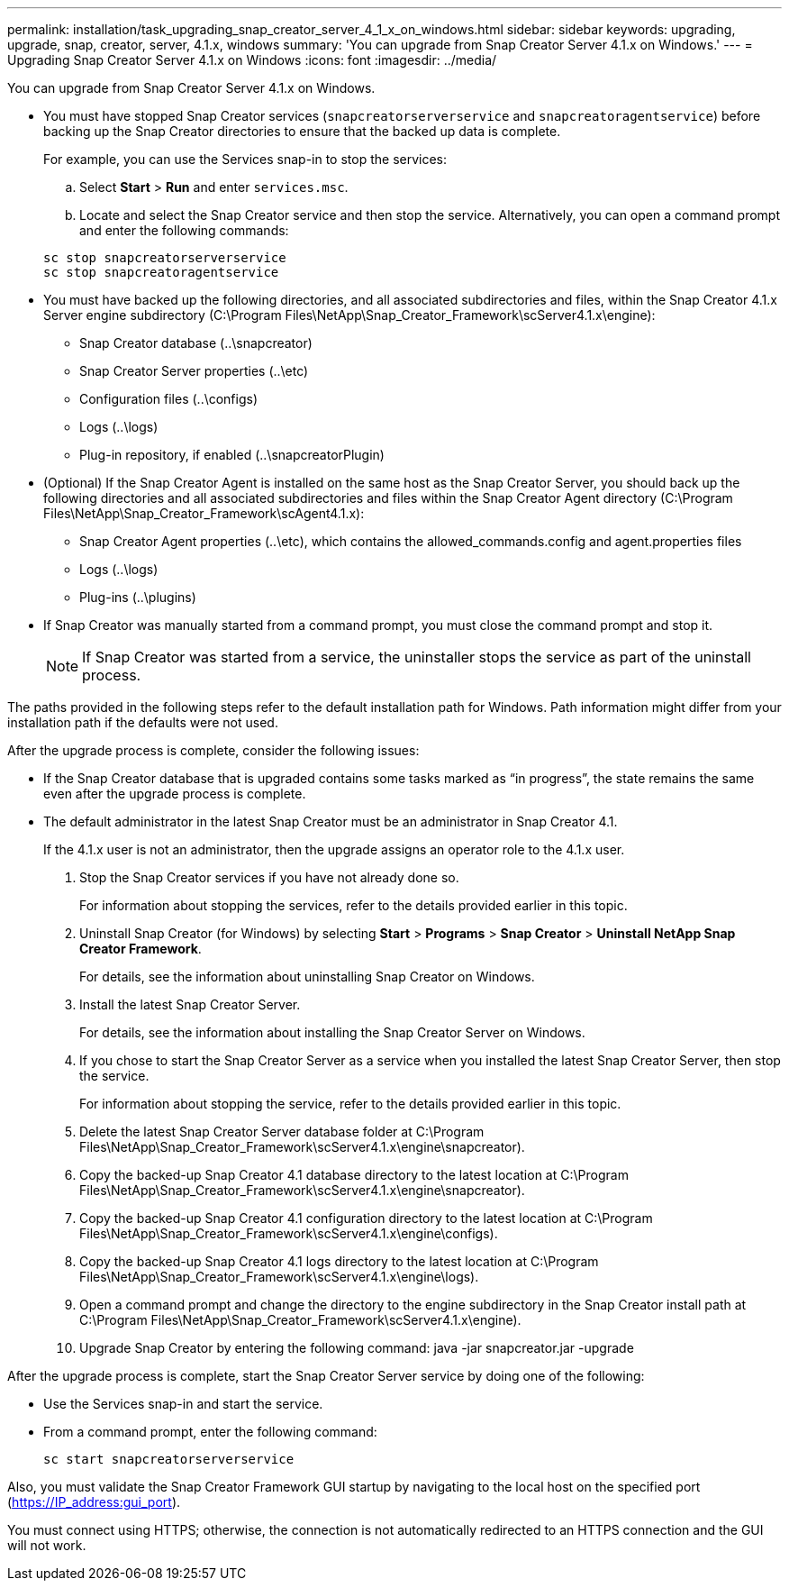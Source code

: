---
permalink: installation/task_upgrading_snap_creator_server_4_1_x_on_windows.html
sidebar: sidebar
keywords: upgrading, upgrade, snap, creator, server, 4.1.x, windows
summary: 'You can upgrade from Snap Creator Server 4.1.x on Windows.'
---
= Upgrading Snap Creator Server 4.1.x on Windows
:icons: font
:imagesdir: ../media/

[.lead]
You can upgrade from Snap Creator Server 4.1.x on Windows.

* You must have stopped Snap Creator services (`snapcreatorserverservice` and `snapcreatoragentservice`) before backing up the Snap Creator directories to ensure that the backed up data is complete.
+
For example, you can use the Services snap-in to stop the services:

 .. Select *Start* > *Run* and enter `services.msc`.
 .. Locate and select the Snap Creator service and then stop the service.
Alternatively, you can open a command prompt and enter the following commands:

+
----
sc stop snapcreatorserverservice
sc stop snapcreatoragentservice
----

* You must have backed up the following directories, and all associated subdirectories and files, within the Snap Creator 4.1.x Server engine subdirectory (C:\Program Files\NetApp\Snap_Creator_Framework\scServer4.1.x\engine):
 ** Snap Creator database (..\snapcreator)
 ** Snap Creator Server properties (..\etc)
 ** Configuration files (..\configs)
 ** Logs (..\logs)
 ** Plug-in repository, if enabled (..\snapcreatorPlugin)
* (Optional) If the Snap Creator Agent is installed on the same host as the Snap Creator Server, you should back up the following directories and all associated subdirectories and files within the Snap Creator Agent directory (C:\Program Files\NetApp\Snap_Creator_Framework\scAgent4.1.x):
 ** Snap Creator Agent properties (..\etc), which contains the allowed_commands.config and agent.properties files
 ** Logs (..\logs)
 ** Plug-ins (..\plugins)
* If Snap Creator was manually started from a command prompt, you must close the command prompt and stop it.
+
NOTE: If Snap Creator was started from a service, the uninstaller stops the service as part of the uninstall process.

The paths provided in the following steps refer to the default installation path for Windows. Path information might differ from your installation path if the defaults were not used.

After the upgrade process is complete, consider the following issues:

* If the Snap Creator database that is upgraded contains some tasks marked as "`in progress`", the state remains the same even after the upgrade process is complete.
* The default administrator in the latest Snap Creator must be an administrator in Snap Creator 4.1.
+
If the 4.1.x user is not an administrator, then the upgrade assigns an operator role to the 4.1.x user.

. Stop the Snap Creator services if you have not already done so.
+
For information about stopping the services, refer to the details provided earlier in this topic.

. Uninstall Snap Creator (for Windows) by selecting *Start* > *Programs* > *Snap Creator* > *Uninstall NetApp Snap Creator Framework*.
+
For details, see the information about uninstalling Snap Creator on Windows.

. Install the latest Snap Creator Server.
+
For details, see the information about installing the Snap Creator Server on Windows.

. If you chose to start the Snap Creator Server as a service when you installed the latest Snap Creator Server, then stop the service.
+
For information about stopping the service, refer to the details provided earlier in this topic.

. Delete the latest Snap Creator Server database folder at C:\Program Files\NetApp\Snap_Creator_Framework\scServer4.1.x\engine\snapcreator).
. Copy the backed-up Snap Creator 4.1 database directory to the latest location at C:\Program Files\NetApp\Snap_Creator_Framework\scServer4.1.x\engine\snapcreator).
. Copy the backed-up Snap Creator 4.1 configuration directory to the latest location at C:\Program Files\NetApp\Snap_Creator_Framework\scServer4.1.x\engine\configs).
. Copy the backed-up Snap Creator 4.1 logs directory to the latest location at C:\Program Files\NetApp\Snap_Creator_Framework\scServer4.1.x\engine\logs).
. Open a command prompt and change the directory to the engine subdirectory in the Snap Creator install path at C:\Program Files\NetApp\Snap_Creator_Framework\scServer4.1.x\engine).
. Upgrade Snap Creator by entering the following command: java -jar snapcreator.jar -upgrade

After the upgrade process is complete, start the Snap Creator Server service by doing one of the following:

* Use the Services snap-in and start the service.
* From a command prompt, enter the following command:
+
----
sc start snapcreatorserverservice
----

Also, you must validate the Snap Creator Framework GUI startup by navigating to the local host on the specified port (https://IP_address:gui_port).

You must connect using HTTPS; otherwise, the connection is not automatically redirected to an HTTPS connection and the GUI will not work.
